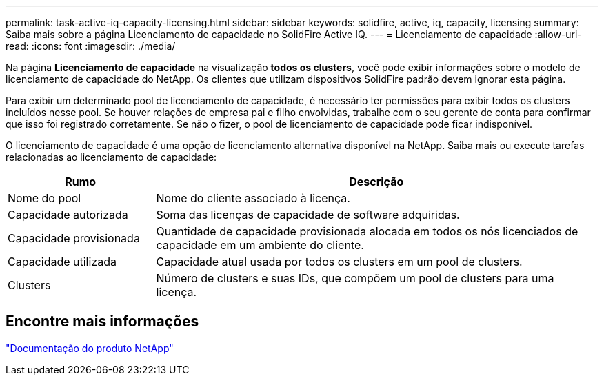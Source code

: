 ---
permalink: task-active-iq-capacity-licensing.html 
sidebar: sidebar 
keywords: solidfire, active, iq, capacity, licensing 
summary: Saiba mais sobre a página Licenciamento de capacidade no SolidFire Active IQ. 
---
= Licenciamento de capacidade
:allow-uri-read: 
:icons: font
:imagesdir: ./media/


[role="lead"]
Na página *Licenciamento de capacidade* na visualização *todos os clusters*, você pode exibir informações sobre o modelo de licenciamento de capacidade do NetApp. Os clientes que utilizam dispositivos SolidFire padrão devem ignorar esta página.

Para exibir um determinado pool de licenciamento de capacidade, é necessário ter permissões para exibir todos os clusters incluídos nesse pool. Se houver relações de empresa pai e filho envolvidas, trabalhe com o seu gerente de conta para confirmar que isso foi registrado corretamente. Se não o fizer, o pool de licenciamento de capacidade pode ficar indisponível.

O licenciamento de capacidade é uma opção de licenciamento alternativa disponível na NetApp. Saiba mais ou execute tarefas relacionadas ao licenciamento de capacidade:

[cols="25,75"]
|===
| Rumo | Descrição 


| Nome do pool | Nome do cliente associado à licença. 


| Capacidade autorizada | Soma das licenças de capacidade de software adquiridas. 


| Capacidade provisionada | Quantidade de capacidade provisionada alocada em todos os nós licenciados de capacidade em um ambiente do cliente. 


| Capacidade utilizada | Capacidade atual usada por todos os clusters em um pool de clusters. 


| Clusters | Número de clusters e suas IDs, que compõem um pool de clusters para uma licença. 
|===


== Encontre mais informações

https://www.netapp.com/support-and-training/documentation/["Documentação do produto NetApp"^]
